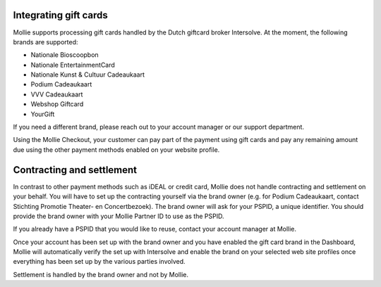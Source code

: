 Integrating gift cards
======================

Mollie supports processing gift cards handled by the Dutch giftcard broker Intersolve. At the moment, the following
brands are supported:

* Nationale Bioscoopbon
* Nationale EntertainmentCard
* Nationale Kunst & Cultuur Cadeaukaart
* Podium Cadeaukaart
* VVV Cadeaukaart
* Webshop Giftcard
* YourGift

If you need a different brand, please reach out to your account manager or our support department.

Using the Mollie Checkout, your customer can pay part of the payment using gift cards and pay any remaining amount due
using the other payment methods enabled on your website profile.

Contracting and settlement
==========================

In contrast to other payment methods such as iDEAL or credit card, Mollie does not handle contracting and settlement on
your behalf. You will have to set up the contracting yourself via the brand owner (e.g. for Podium Cadeaukaart, contact
Stichting Promotie Theater- en Concertbezoek). The brand owner will ask for your PSPID, a unique identifier. You should
provide the brand owner with your Mollie Partner ID to use as the PSPID.

If you already have a PSPID that you would like to reuse, contact your account manager at Mollie.

Once your account has been set up with the brand owner and you have enabled the gift card brand in the Dashboard, Mollie
will automatically verify the set up with Intersolve and enable the brand on your selected web site profiles once
everything has been set up by the various parties involved.

Settlement is handled by the brand owner and not by Mollie.